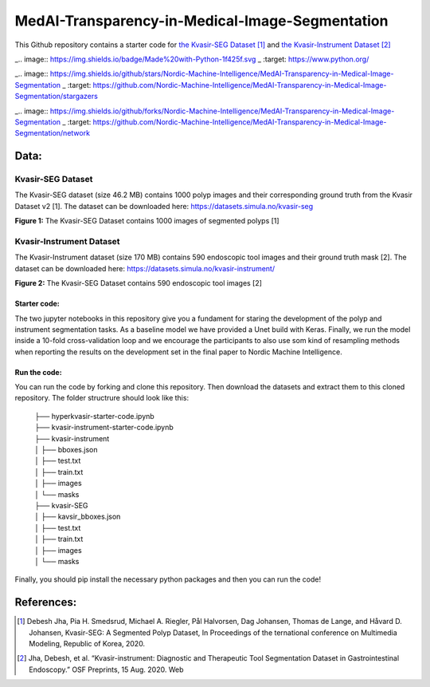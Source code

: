 ************************************************
MedAI-Transparency-in-Medical-Image-Segmentation
************************************************

This Github repository contains a starter code for `the Kvasir-SEG Dataset <https://datasets.simula.no/kvasir-seg/>`_ [#]_  and `the Kvasir-Instrument Dataset <https://datasets.simula.no/kvasir-instrument/>`_ [#]_



_.. image:: https://img.shields.io/badge/Made%20with-Python-1f425f.svg
_   :target: https://www.python.org/

_.. image:: https://img.shields.io/github/stars/Nordic-Machine-Intelligence/MedAI-Transparency-in-Medical-Image-Segmentation
_        :target: https://github.com/Nordic-Machine-Intelligence/MedAI-Transparency-in-Medical-Image-Segmentation/stargazers

_.. image:: https://img.shields.io/github/forks/Nordic-Machine-Intelligence/MedAI-Transparency-in-Medical-Image-Segmentation
_        :target: https://github.com/Nordic-Machine-Intelligence/MedAI-Transparency-in-Medical-Image-Segmentation/network
        

Data:
=====

Kvasir-SEG Dataset
^^^^^^^^^^^^^^^^^^

The Kvasir-SEG dataset (size 46.2 MB) contains 1000 polyp images and their corresponding ground truth from the Kvasir Dataset v2 [1].
The dataset can be downloaded here:
`https://datasets.simula.no/kvasir-seg <https://datasets.simula.no/kvasir-seg/>`_

.. image:: https://www.nora.ai/Competition/2dadc75e-8fca-4411-88a0-65a3f1cc92be.jpeg
**Figure 1:** The Kvasir-SEG Dataset contains 1000 images of segmented polyps [1]


Kvasir-Instrument Dataset
^^^^^^^^^^^^^^^^^^^^^^^^^
The Kvasir-Instrument dataset (size 170 MB) contains 590 endoscopic tool images and their ground truth mask [2].
The dataset can be downloaded here:
`https://datasets.simula.no/kvasir-instrument/ <https://datasets.simula.no/kvasir-instrument/>`_

.. image:: https://datasets.simula.no/kvasir-instrument/static/images/example_1.jpg
**Figure 2:** The Kvasir-SEG Dataset contains 590 endoscopic tool images [2]

Starter code:
-------------
The two jupyter notebooks in this repository give you a fundament for staring the development of the polyp and instrument segmentation tasks. As a baseline model we have provided a Unet build with Keras. Finally, we run the model inside a 10-fold cross-validation loop and we encourage the participants to also use som kind of resampling methods when reporting the results on the development set in the final paper to Nordic Machine Intelligence. 

Run the code:
-------------

You can run the code by forking and clone this repository. Then download the datasets and extract them to this cloned repository.
The folder structrure should look like this: 
    
 | ├── hyperkvasir-starter-code.ipynb
 | ├── kvasir-instrument-starter-code.ipynb
 | ├── kvasir-instrument         
 | │   ├── bboxes.json
 | │   ├── test.txt
 | │   ├── train.txt
 | │   ├── images
 | │   └── masks
 | ├── kvasir-SEG        
 | │   ├── kavsir_bboxes.json
 | │   ├── test.txt
 | │   ├── train.txt
 | │   ├── images
 | │   └── masks

 
Finally, you should pip install the necessary python packages and then you can run the code!

References:
===========

.. [#] Debesh Jha, Pia H. Smedsrud, Michael A. Riegler, Pål Halvorsen, Dag Johansen, Thomas de Lange, and Håvard D. Johansen, Kvasir-SEG: A Segmented Polyp Dataset, In Proceedings of the ternational conference on Multimedia Modeling, Republic of Korea, 2020.
.. [#] Jha, Debesh, et al. “Kvasir-instrument: Diagnostic and Therapeutic Tool Segmentation Dataset in Gastrointestinal Endoscopy.” OSF Preprints, 15 Aug. 2020. Web



